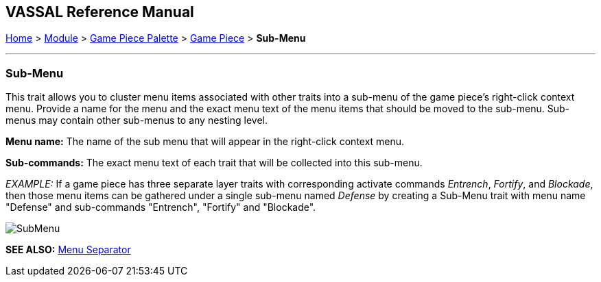 == VASSAL Reference Manual
[#top]

[.small]#<<index.adoc#toc,Home>> > <<GameModule.adoc#top,Module>> > <<PieceWindow.adoc#top,Game Piece Palette>> > <<GamePiece.adoc#top,Game Piece>> > *Sub-Menu*#

'''''

=== Sub-Menu

This trait allows you to cluster menu items associated with other traits into a sub-menu of the game piece's right-click context menu.
Provide a name for the menu and the exact menu text of the menu items that should be moved to the sub-menu.
Sub-menus may contain other sub-menus to any nesting level.

*Menu name:*  The name of the sub menu that will appear in the right-click context menu.

*Sub-commands:*  The exact menu text of each trait that will be collected into this sub-menu.

_EXAMPLE:_  If a game piece has three separate layer traits with corresponding activate commands _Entrench_, _Fortify_, and _Blockade_, then those menu items can be gathered under a single sub-menu named _Defense_ by creating a Sub-Menu trait with menu name "Defense" and sub-commands "Entrench", "Fortify" and "Blockade".

image:images/SubMenu.png[]

*SEE ALSO:*  <<MenuSeparator.adoc#top,Menu Separator>>
